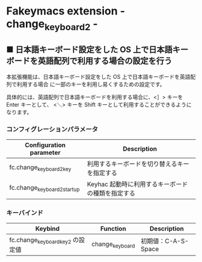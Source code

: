 #+STARTUP: showall indent

* Fakeymacs extension - change_keyboard2 -

** ■ 日本語キーボード設定をした OS 上で日本語キーボードを英語配列で利用する場合の設定を行う

本拡張機能は、日本語キーボード設定をした OS 上で日本語キーボードを英語配列で利用する場合
に一部のキーを利用し易くするための設定です。

具体的には、英語配列で日本語キーボードを利用する場合に、<］> キーを Enter キーとして、
<＼> キーを Shift キーとして利用することができるようになります。

*** コンフィグレーションパラメータ

|-----------------------------+---------------------------------------------------|
| Configuration parameter     | Description                                       |
|-----------------------------+---------------------------------------------------|
| fc.change_keyboard2_key     | 利用するキーボードを切り替えるキーを指定する      |
| fc.change_keyboard2_startup | Keyhac 起動時に利用するキーボードの種類を指定する |
|-----------------------------+---------------------------------------------------|

*** キーバインド

|----------------------------------+-----------------+---------------------|
| Keybind                          | Function        | Description         |
|----------------------------------+-----------------+---------------------|
| fc.change_keyboard_key2 の設定値 | change_keyboard | 初期値：C-A-S-Space |
|----------------------------------+-----------------+---------------------|
